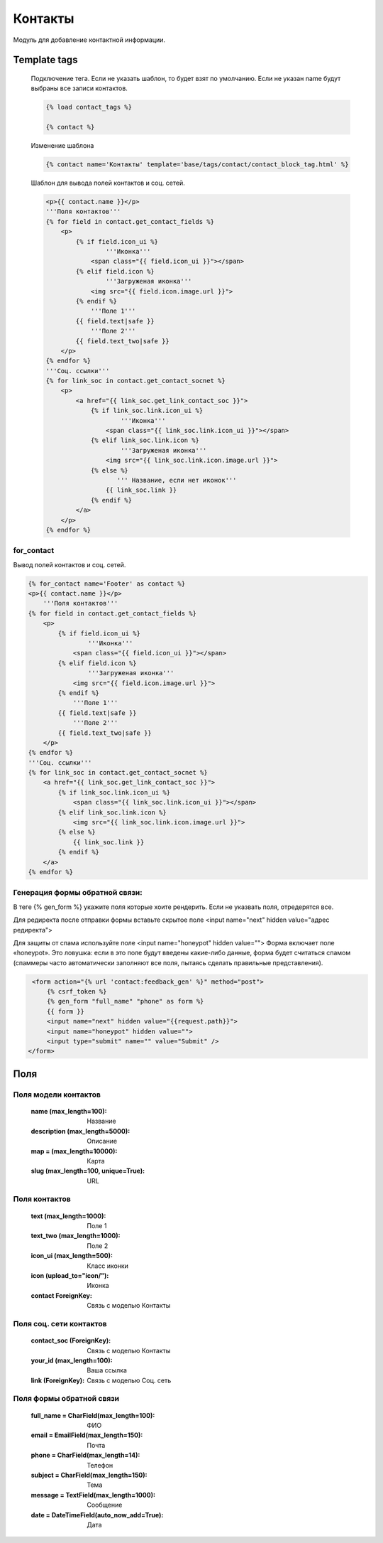 Контакты
========
Модуль для добавление контактной информации.

.. image:: ../_static/contact.png
   :scale: 50 %

.. image:: ../_static/contact_fields.png
.. image:: ../_static/contact_soc.png
Template tags
-------------

    Подключение тега. Если не указать шаблон, то будет взят по умолчанию.
    Если не указан name будут выбраны все записи контактов.

    .. code-block:: python

       {% load contact_tags %}

       {% contact %}

    Изменение шаблона

    .. code-block:: python

       {% contact name='Контакты' template='base/tags/contact/contact_block_tag.html' %}

    Шаблон для вывода полей контактов и соц. сетей.

    .. code-block:: python

        <p>{{ contact.name }}</p>
        '''Поля контактов'''
        {% for field in contact.get_contact_fields %}
            <p>
                {% if field.icon_ui %}
                        '''Иконка'''
                    <span class="{{ field.icon_ui }}"></span>
                {% elif field.icon %}
                        '''Загруженая иконка'''
                    <img src="{{ field.icon.image.url }}">
                {% endif %}
                    '''Поле 1'''
                {{ field.text|safe }}
                    '''Поле 2'''
                {{ field.text_two|safe }}
            </p>
        {% endfor %}
        '''Соц. ссылки'''
        {% for link_soc in contact.get_contact_socnet %}
            <p>
                <a href="{{ link_soc.get_link_contact_soc }}">
                    {% if link_soc.link.icon_ui %}
                            '''Иконка'''
                        <span class="{{ link_soc.link.icon_ui }}"></span>
                    {% elif link_soc.link.icon %}
                            '''Загруженая иконка'''
                        <img src="{{ link_soc.link.icon.image.url }}">
                    {% else %}
                           ''' Название, если нет иконок'''
                        {{ link_soc.link }}
                    {% endif %}
                </a>
            </p>
        {% endfor %}

for_contact
~~~~~~~~~~~~
Вывод полей контактов и соц. сетей.

.. code-block:: python

    {% for_contact name='Footer' as contact %}
    <p>{{ contact.name }}</p>
        '''Поля контактов'''
    {% for field in contact.get_contact_fields %}
        <p>
            {% if field.icon_ui %}
                    '''Иконка'''
                <span class="{{ field.icon_ui }}"></span>
            {% elif field.icon %}
                    '''Загруженая иконка'''
                <img src="{{ field.icon.image.url }}">
            {% endif %}
                '''Поле 1'''
            {{ field.text|safe }}
                '''Поле 2'''
            {{ field.text_two|safe }}
        </p>
    {% endfor %}
    '''Соц. ссылки'''
    {% for link_soc in contact.get_contact_socnet %}
        <a href="{{ link_soc.get_link_contact_soc }}">
            {% if link_soc.link.icon_ui %}
                <span class="{{ link_soc.link.icon_ui }}"></span>
            {% elif link_soc.link.icon %}
                <img src="{{ link_soc.link.icon.image.url }}">
            {% else %}
                {{ link_soc.link }}
            {% endif %}
        </a>
    {% endfor %}

Генерация формы обратной связи:
~~~~~~~~~~~~~~~~~~~~~~~~~~~~~~~
В теге {% gen_form %} укажите поля которые хоите рендерить.
Если не указвать поля, отредерятся все.

Для редиректа после отправки формы вставьте скрытое поле <input name="next" hidden value="адрес редиректа">

Для защиты от спама используйте поле <input name="honeypot" hidden value="">
Форма включает поле «honeypot».
Это ловушка: если в это поле будут введены какие-либо данные, форма будет считаться спамом
(спаммеры часто автоматически заполняют все поля, пытаясь сделать правильные представления).

.. code-block:: python

     <form action="{% url 'contact:feedback_gen' %}" method="post">
         {% csrf_token %}
         {% gen_form "full_name" "phone" as form %}
         {{ form }}
         <input name="next" hidden value="{{request.path}}">
         <input name="honeypot" hidden value="">
         <input type="submit" name="" value="Submit" />
    </form>

Поля
----

Поля модели контактов
~~~~~~~~~~~~~~~~~~~~~~
    :name (max_length=100): Название
    :description (max_length=5000): Описание
    :map = (max_length=10000): Карта
    :slug (max_length=100, unique=True): URL

Поля контактов
~~~~~~~~~~~~~~~~~~~~~~
    :text (max_length=1000): Поле 1
    :text_two (max_length=1000): Поле 2
    :icon_ui (max_length=500): Класс иконки
    :icon (upload_to="icon/"): Иконка
    :contact ForeignKey: Связь с моделью Контакты

Поля соц. сети контактов
~~~~~~~~~~~~~~~~~~~~~~
    :contact_soc (ForeignKey): Связь с моделью Контакты
    :your_id (max_length=100): Ваша ссылка
    :link (ForeignKey): Связь с моделью Соц. сеть

Поля формы обратной связи
~~~~~~~~~~~~~~~~~~~~~~~~~
    :full_name = CharField(max_length=100): ФИО
    :email = EmailField(max_length=150): Почта
    :phone = CharField(max_length=14): Телефон
    :subject = CharField(max_length=150): Тема
    :message = TextField(max_length=1000): Сообщение
    :date = DateTimeField(auto_now_add=True): Дата